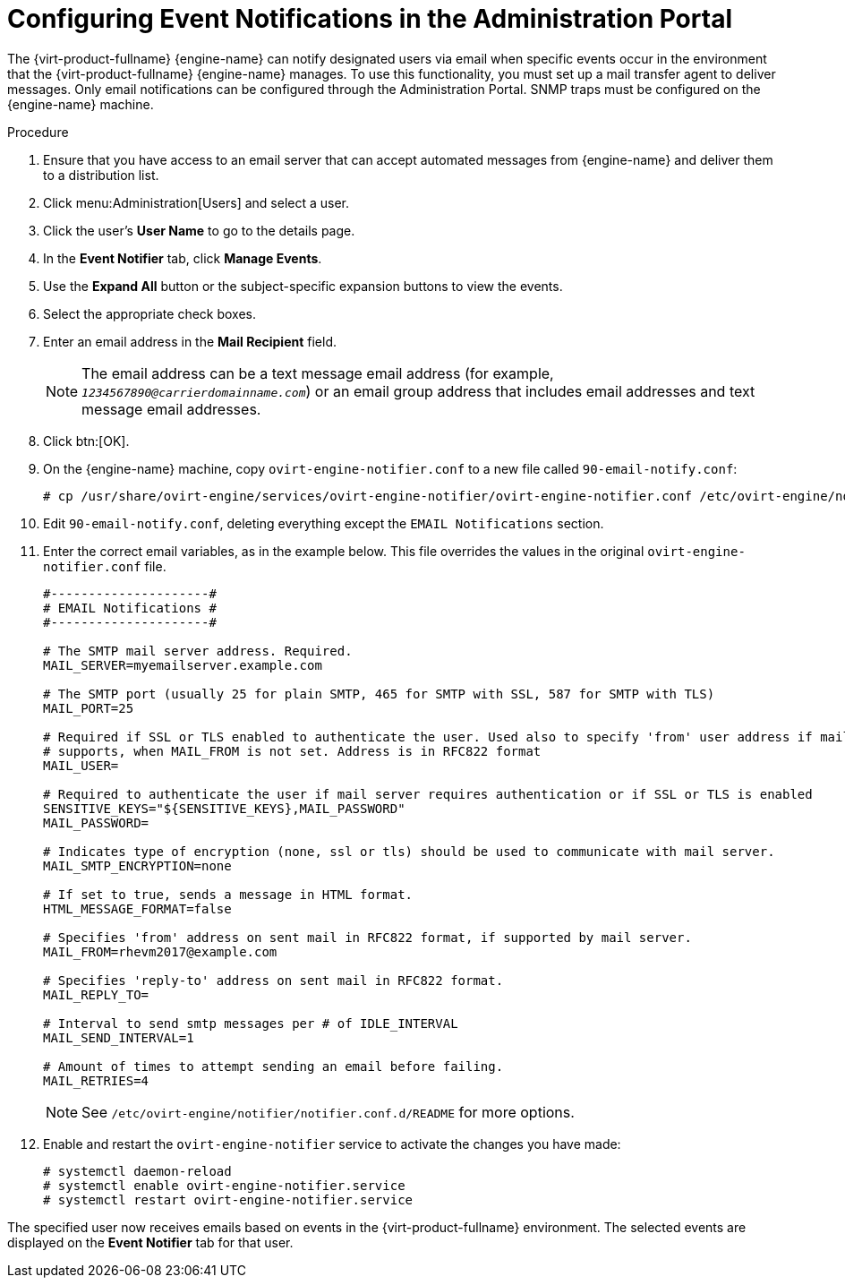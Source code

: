 :_content-type: PROCEDURE
[id="Configuring_event_notifications"]
= Configuring Event Notifications in the Administration Portal

The {virt-product-fullname} {engine-name} can notify designated users via email when specific events occur in the environment that the {virt-product-fullname} {engine-name} manages. To use this functionality, you must set up a mail transfer agent to deliver messages. Only email notifications can be configured through the Administration Portal. SNMP traps must be configured on the {engine-name} machine.


.Procedure

. Ensure that you have access to an email server that can accept automated messages from {engine-name} and deliver them to a distribution list.
. Click menu:Administration[Users] and select a user.
. Click the user's *User Name* to go to the details page.
. In the *Event Notifier* tab, click *Manage Events*.
. Use the *Expand All* button or the subject-specific expansion buttons to view the events.
. Select the appropriate check boxes.
. Enter an email address in the *Mail Recipient* field.
+
[NOTE]
====
The email address can be a text message email address (for example, `_1234567890@carrierdomainname.com_`) or an email group address that includes email addresses and text message email addresses.
====

. Click btn:[OK].
. On the {engine-name} machine, copy `ovirt-engine-notifier.conf` to a new file called `90-email-notify.conf`:
+
[source,terminal,subs="normal"]
----
# cp /usr/share/ovirt-engine/services/ovirt-engine-notifier/ovirt-engine-notifier.conf /etc/ovirt-engine/notifier/notifier.conf.d/90-email-notify.conf
----

. Edit `90-email-notify.conf`, deleting everything except the `EMAIL Notifications` section.

. Enter the correct email variables, as in the example below. This file overrides the values in the original `ovirt-engine-notifier.conf` file.
+
[options="nowrap" ]
----
#---------------------#
# EMAIL Notifications #
#---------------------#

# The SMTP mail server address. Required.
MAIL_SERVER=myemailserver.example.com

# The SMTP port (usually 25 for plain SMTP, 465 for SMTP with SSL, 587 for SMTP with TLS)
MAIL_PORT=25

# Required if SSL or TLS enabled to authenticate the user. Used also to specify 'from' user address if mail server
# supports, when MAIL_FROM is not set. Address is in RFC822 format
MAIL_USER=

# Required to authenticate the user if mail server requires authentication or if SSL or TLS is enabled
SENSITIVE_KEYS="${SENSITIVE_KEYS},MAIL_PASSWORD"
MAIL_PASSWORD=

# Indicates type of encryption (none, ssl or tls) should be used to communicate with mail server.
MAIL_SMTP_ENCRYPTION=none

# If set to true, sends a message in HTML format.
HTML_MESSAGE_FORMAT=false

# Specifies 'from' address on sent mail in RFC822 format, if supported by mail server.
MAIL_FROM=rhevm2017@example.com

# Specifies 'reply-to' address on sent mail in RFC822 format.
MAIL_REPLY_TO=

# Interval to send smtp messages per # of IDLE_INTERVAL
MAIL_SEND_INTERVAL=1

# Amount of times to attempt sending an email before failing.
MAIL_RETRIES=4
----
+
[NOTE]
====
See `/etc/ovirt-engine/notifier/notifier.conf.d/README` for more options.
====

. Enable and restart the `ovirt-engine-notifier` service to activate the changes you have made:
+
[source,terminal,subs="normal"]
----
# systemctl daemon-reload
# systemctl enable ovirt-engine-notifier.service
# systemctl restart ovirt-engine-notifier.service
----

The specified user now receives emails based on events in the {virt-product-fullname} environment. The selected events are displayed on the *Event Notifier* tab for that user.
